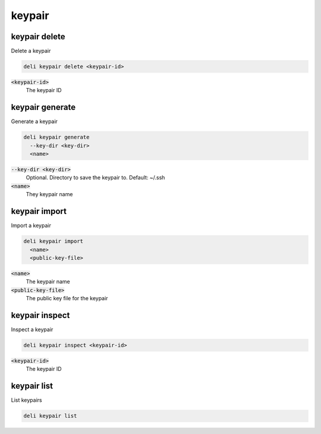 keypair
=======

keypair delete
--------------

Delete a keypair

.. code::

   deli keypair delete <keypair-id>

:code:`<keypair-id>`
  The keypair ID

keypair generate
----------------

Generate a keypair

.. code::

   deli keypair generate
     --key-dir <key-dir>
     <name>

:code:`--key-dir <key-dir>`
  Optional. Directory to save the keypair to. Default: ~/.ssh

:code:`<name>`
  They keypair name

keypair import
--------------

Import a keypair

.. code::

   deli keypair import
     <name>
     <public-key-file>

:code:`<name>`
  The keypair name

:code:`<public-key-file>`
  The public key file for the keypair

keypair inspect
---------------

Inspect a keypair

.. code::

   deli keypair inspect <keypair-id>

:code:`<keypair-id>`
  The keypair ID

keypair list
------------

List keypairs

.. code::

   deli keypair list
